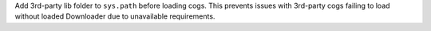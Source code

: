 Add 3rd-party lib folder to ``sys.path`` before loading cogs. This prevents issues with 3rd-party cogs failing to load without loaded Downloader due to unavailable requirements.
